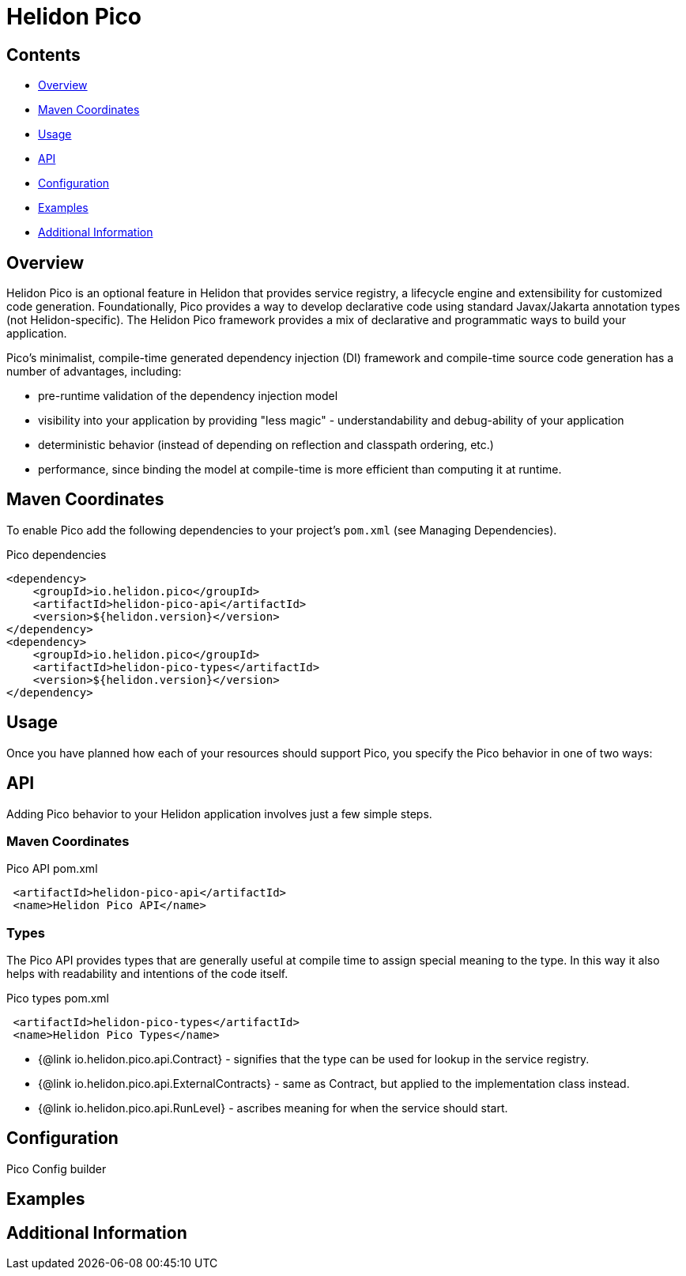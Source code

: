 ///////////////////////////////////////////////////////////////////////////////

    Copyright (c) 2023 Oracle and/or its affiliates.

    Licensed under the Apache License, Version 2.0 (the "License");
    you may not use this file except in compliance with the License.
    You may obtain a copy of the License at

        http://www.apache.org/licenses/LICENSE-2.0

    Unless required by applicable law or agreed to in writing, software
    distributed under the License is distributed on an "AS IS" BASIS,
    WITHOUT WARRANTIES OR CONDITIONS OF ANY KIND, either express or implied.
    See the License for the specific language governing permissions and
    limitations under the License.

///////////////////////////////////////////////////////////////////////////////

= Helidon Pico
:description: about Helidon Pico
:keywords: helidon, java, microservices, reactive, virtual threads





== Contents

- <<Overview, Overview>>
- <<Maven Coordinates, Maven Coordinates>>
- <<Usage, Usage>>
- <<API, API>>
- <<Configuration, Configuration>>
- <<Examples, Examples>>
- <<Additional Information, Additional Information>>

== Overview

Helidon Pico is an optional feature in Helidon that provides service registry, a lifecycle engine and extensibility for customized code generation. Foundationally, Pico provides a way to develop declarative code using standard Javax/Jakarta annotation types (not Helidon-specific). The Helidon Pico framework provides a mix of declarative and programmatic ways to build your application. 

Pico's minimalist, compile-time generated dependency injection (DI) framework and compile-time source code generation has a number of advantages, including:

* pre-runtime validation of the dependency injection model
* visibility into your application by providing "less magic" - understandability and debug-ability of your application
* deterministic behavior (instead of depending on reflection and classpath ordering, etc.)
* performance, since binding the model at compile-time is more efficient than computing it at runtime. 





== Maven Coordinates

To enable Pico add the following dependencies to your project's `pom.xml` (see Managing Dependencies).

.Pico dependencies
[source,java]

----
<dependency>
    <groupId>io.helidon.pico</groupId>
    <artifactId>helidon-pico-api</artifactId>
    <version>${helidon.version}</version>
</dependency>
<dependency>
    <groupId>io.helidon.pico</groupId>
    <artifactId>helidon-pico-types</artifactId>
    <version>${helidon.version}</version>
</dependency>
----

== Usage

Once you have planned how each of your resources should support Pico, you specify the Pico behavior in one of two ways:



== API

Adding Pico behavior to your Helidon application involves just a few simple steps.

=== Maven Coordinates

.Pico API pom.xml
[source, java]
----
 <artifactId>helidon-pico-api</artifactId>
 <name>Helidon Pico API</name>
----


=== Types

The Pico API provides types that are generally useful at compile time to assign special meaning to the type. In this way it also helps with readability and intentions of the code itself.

.Pico types pom.xml
[source, java]
----
 <artifactId>helidon-pico-types</artifactId>
 <name>Helidon Pico Types</name>
----


 * {@link io.helidon.pico.api.Contract} - signifies that the type can be used for lookup in the service registry.
 * {@link io.helidon.pico.api.ExternalContracts} - same as Contract, but applied to the implementation class instead.
 * {@link io.helidon.pico.api.RunLevel} - ascribes meaning for when the service should start.






== Configuration

Pico Config builder



== Examples

//optional 

== Additional Information




